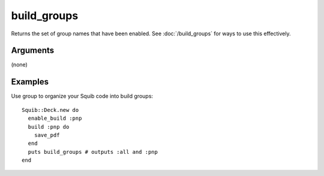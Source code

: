 build_groups
============

Returns the set of group names that have been enabled. See :doc:`/build_groups` for ways to use this effectively.

Arguments
---------

(none)


Examples
--------

Use group to organize your Squib code into build groups::

  Squib::Deck.new do
    enable_build :pnp
    build :pnp do
      save_pdf
    end
    puts build_groups # outputs :all and :pnp
  end
